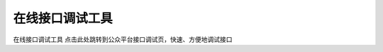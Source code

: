 在线接口调试工具
==============================================================================
在线接口调试工具
点击此处跳转到公众平台接口调试页，快速、方便地调试接口

